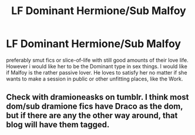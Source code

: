 #+TITLE: LF Dominant Hermione/Sub Malfoy

* LF Dominant Hermione/Sub Malfoy
:PROPERTIES:
:Author: Atomstern
:Score: 0
:DateUnix: 1539294685.0
:DateShort: 2018-Oct-12
:FlairText: Request
:END:
preferably smut fics or slice-of-life with still good amounts of their love life. However i would like her to be the Dominant type in sex things. I would like if Malfoy is the rather passive lover. He loves to satisfy her no matter if she wants to make a session in public or other unfitting places, like the Work.


** Check with dramioneasks on tumblr. I think most dom/sub dramione fics have Draco as the dom, but if there are any the other way around, that blog will have them tagged.
:PROPERTIES:
:Author: Colubrina_
:Score: 2
:DateUnix: 1539346342.0
:DateShort: 2018-Oct-12
:END:
